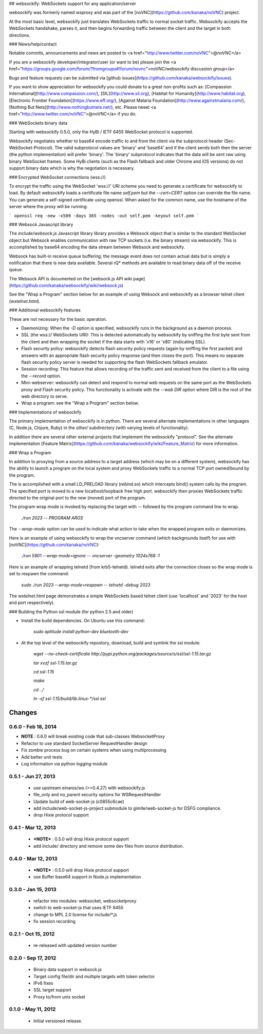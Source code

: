 ## websockify: WebSockets support for any application/server

websockify was formerly named wsproxy and was part of the
[noVNC](https://github.com/kanaka/noVNC) project.

At the most basic level, websockify just translates WebSockets traffic
to normal socket traffic. Websockify accepts the WebSockets handshake,
parses it, and then begins forwarding traffic between the client and
the target in both directions.

### News/help/contact

Notable commits, announcements and news are posted to
<a href="http://www.twitter.com/noVNC">@noVNC</a>

If you are a websockify developer/integrator/user (or want to be)
please join the <a
href="https://groups.google.com/forum/?fromgroups#!forum/novnc">noVNC/websockify
discussion group</a>

Bugs and feature requests can be submitted via [github
issues](https://github.com/kanaka/websockify/issues).

If you want to show appreciation for websockify you could donate to a great
non-profits such as: [Compassion
International](http://www.compassion.com/), [SIL](http://www.sil.org),
[Habitat for Humanity](http://www.habitat.org), [Electronic Frontier
Foundation](https://www.eff.org/), [Against Malaria
Foundation](http://www.againstmalaria.com/), [Nothing But
Nets](http://www.nothingbutnets.net/), etc. Please tweet <a
href="http://www.twitter.com/noVNC">@noVNC</a> if you do.

### WebSockets binary data

Starting with websockify 0.5.0, only the HyBi / IETF
6455 WebSocket protocol is supported.

Websockify negotiates whether to base64 encode traffic to and from the
client via the subprotocol header (Sec-WebSocket-Protocol). The valid
subprotocol values are 'binary' and 'base64' and if the client sends
both then the server (the python implementation) will prefer 'binary'.
The 'binary' subprotocol indicates that the data will be sent raw
using binary WebSocket frames. Some HyBi clients (such as the Flash
fallback and older Chrome and iOS versions) do not support binary data
which is why the negotiation is necessary.


### Encrypted WebSocket connections (wss://)

To encrypt the traffic using the WebSocket 'wss://' URI scheme you
need to generate a certificate for websockify to load. By default websockify
loads a certificate file name `self.pem` but the `--cert=CERT` option can
override the file name. You can generate a self-signed certificate using
openssl. When asked for the common name, use the hostname of the server where
the proxy will be running:

```
openssl req -new -x509 -days 365 -nodes -out self.pem -keyout self.pem
```


### Websock Javascript library


The `include/websock.js` Javascript library library provides a Websock
object that is similar to the standard WebSocket object but Websock
enables communication with raw TCP sockets (i.e. the binary stream)
via websockify. This is accomplished by base64 encoding the data
stream between Websock and websockify.

Websock has built-in receive queue buffering; the message event
does not contain actual data but is simply a notification that
there is new data available. Several rQ* methods are available to
read binary data off of the receive queue.

The Websock API is documented on the [websock.js API wiki page](https://github.com/kanaka/websockify/wiki/websock.js)

See the "Wrap a Program" section below for an example of using Websock
and websockify as a browser telnet client (`wstelnet.html`).


### Additional websockify features

These are not necessary for the basic operation.

* Daemonizing: When the `-D` option is specified, websockify runs
  in the background as a daemon process.

* SSL (the wss:// WebSockets URI): This is detected automatically by
  websockify by sniffing the first byte sent from the client and then
  wrapping the socket if the data starts with '\x16' or '\x80'
  (indicating SSL).

* Flash security policy: websockify detects flash security policy
  requests (again by sniffing the first packet) and answers with an
  appropriate flash security policy response (and then closes the
  port). This means no separate flash security policy server is needed
  for supporting the flash WebSockets fallback emulator.

* Session recording: This feature that allows recording of the traffic
  sent and received from the client to a file using the `--record`
  option.

* Mini-webserver: websockify can detect and respond to normal web
  requests on the same port as the WebSockets proxy and Flash security
  policy. This functionality is activate with the `--web DIR` option
  where DIR is the root of the web directory to serve.

* Wrap a program: see the "Wrap a Program" section below.


### Implementations of websockify

The primary implementation of websockify is in python. There are
several alternate implementations in other languages (C, Node.js,
Clojure, Ruby) in the `other/` subdirectory (with varying levels of
functionality).

In addition there are several other external projects that implement
the websockify "protocol". See the alternate implementation [Feature
Matrix](https://github.com/kanaka/websockify/wiki/Feature_Matrix) for
more information.


### Wrap a Program

In addition to proxying from a source address to a target address
(which may be on a different system), websockify has the ability to
launch a program on the local system and proxy WebSockets traffic to
a normal TCP port owned/bound by the program.

The is accomplished with a small LD_PRELOAD library (`rebind.so`)
which intercepts bind() system calls by the program. The specified
port is moved to a new localhost/loopback free high port. websockify
then proxies WebSockets traffic directed to the original port to the
new (moved) port of the program.

The program wrap mode is invoked by replacing the target with `--`
followed by the program command line to wrap.

    `./run 2023 -- PROGRAM ARGS`

The `--wrap-mode` option can be used to indicate what action to take
when the wrapped program exits or daemonizes.

Here is an example of using websockify to wrap the vncserver command
(which backgrounds itself) for use with
[noVNC](https://github.com/kanaka/noVNC):

    `./run 5901 --wrap-mode=ignore -- vncserver -geometry 1024x768 :1`

Here is an example of wrapping telnetd (from krb5-telnetd). telnetd
exits after the connection closes so the wrap mode is set to respawn
the command:

    `sudo ./run 2023 --wrap-mode=respawn -- telnetd -debug 2023`

The `wstelnet.html` page demonstrates a simple WebSockets based telnet
client (use 'localhost' and '2023' for the host and port
respectively).


### Building the Python ssl module (for python 2.5 and older)

* Install the build dependencies. On Ubuntu use this command:

    `sudo aptitude install python-dev bluetooth-dev`

* At the top level of the websockify repostory, download, build and
  symlink the ssl module:

    `wget --no-check-certificate http://pypi.python.org/packages/source/s/ssl/ssl-1.15.tar.gz`

    `tar xvzf ssl-1.15.tar.gz`

    `cd ssl-1.15`

    `make`

    `cd ../`

    `ln -sf ssl-1.15/build/lib.linux-*/ssl ssl`


Changes
=======

0.6.0 - Feb 18, 2014
--------------------

* **NOTE** : 0.6.0 will break existing code that sub-classes WebsocketProxy
* Refactor to use standard SocketServer RequestHandler design
* Fix zombie process bug on certain systems when using multiprocessing
* Add better unit tests
* Log information via python `logging` module

0.5.1 - Jun 27, 2013
--------------------

 * use upstream einaros/ws (>=0.4.27) with websockify.js
 * file_only and no_parent security options for WSRequestHandler
 * Update build of web-socket-js (c0855c6cae)
 * add include/web-socket-js-project submodule to gimite/web-socket-js
   for DSFG compliance.
 * drop Hixie protocol support

0.4.1 - Mar 12, 2013
--------------------

 * ***NOTE*** : 0.5.0 will drop Hixie protocol support
 * add include/ directory and remove some dev files from source
   distribution.

0.4.0 - Mar 12, 2013
--------------------

 * ***NOTE*** : 0.5.0 will drop Hixie protocol support
 * use Buffer base64 support in Node.js implementation

0.3.0 - Jan 15, 2013
--------------------

 * refactor into modules: websocket, websocketproxy
 * switch to web-socket-js that uses IETF 6455
 * change to MPL 2.0 license for include/*.js
 * fix session recording

0.2.1 - Oct 15, 2012
--------------------

 * re-released with updated version number

0.2.0 - Sep 17, 2012
--------------------

 * Binary data support in websock.js
 * Target config file/dir and multiple targets with token selector
 * IPv6 fixes
 * SSL target support
 * Proxy to/from unix socket


0.1.0 - May 11, 2012
--------------------

 * Initial versioned release.




